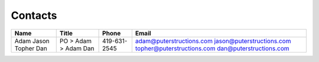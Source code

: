 Contacts
========

+----------+------------+--------------+----------------------------+
| Name     | Title      | Phone        | Email                      |
+==========+============+==============+============================+
| Adam     | PO         | 419-631-2545 | adam@puterstructions.com   |
| Jason    | > Adam     |              | jason@puterstructions.com  |
| Topher   | > Adam     |              | topher@puterstructions.com |
| Dan      | Dan        |              | dan@puterstructions.com    |
+----------+------------+--------------+----------------------------+
